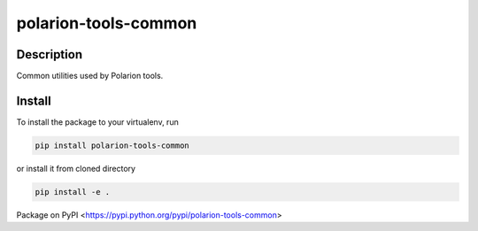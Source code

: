 polarion-tools-common
=====================

.. image:: https://gitlab.com/mkourim/polarion-tools-common/badges/master/pipeline.svg
    :target: https://gitlab.com/mkourim/polarion-tools-common/commits/master
    :alt: Pipeline status

.. image:: https://gitlab.com/mkourim/polarion-tools-common/badges/master/coverage.svg
    :target: https://gitlab.com/mkourim/polarion-tools-common/commits/master
    :alt: Coverage report

.. image:: https://img.shields.io/pypi/v/polarion-tools-common.svg
    :target: https://pypi.python.org/pypi/polarion-tools-common
    :alt: Version

.. image:: https://img.shields.io/pypi/pyversions/polarion-tools-common.svg
    :target: https://pypi.python.org/pypi/polarion-tools-common
    :alt: Supported Python versions

.. image:: https://img.shields.io/badge/code%20style-black-000000.svg
    :target: https://github.com/ambv/black
    :alt: Code style: black

Description
-----------
Common utilities used by Polarion tools.

Install
-------
To install the package to your virtualenv, run

.. code-block::

    pip install polarion-tools-common

or install it from cloned directory

.. code-block::

    pip install -e .

Package on PyPI <https://pypi.python.org/pypi/polarion-tools-common>
